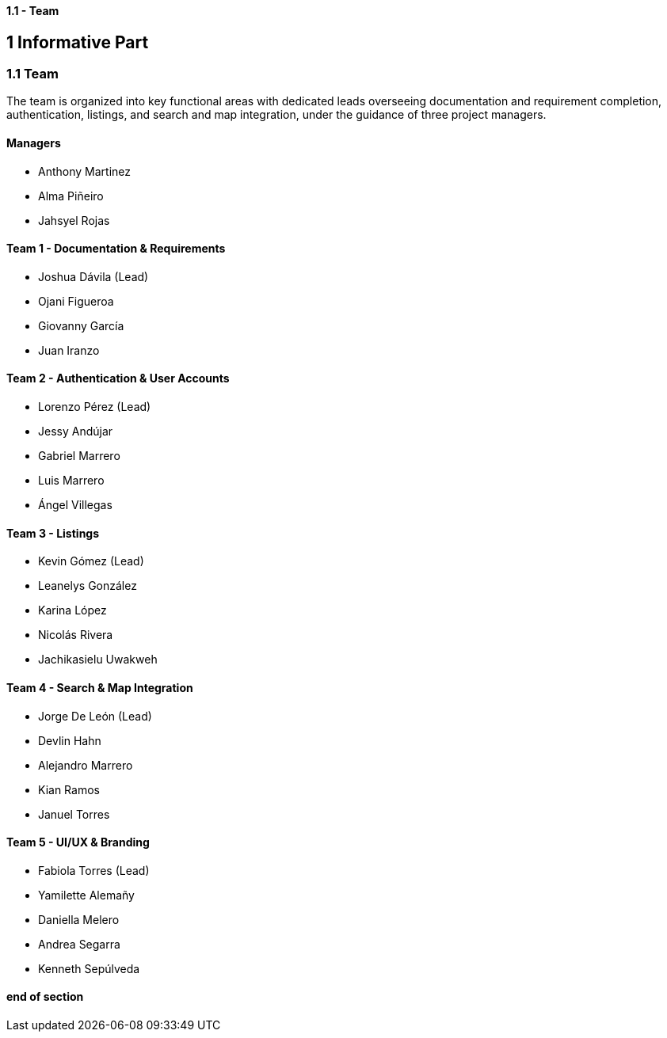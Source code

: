 ==== 1.1 - Team

== 1 Informative Part

=== 1.1 Team

The team is organized into key functional areas with dedicated leads overseeing documentation and requirement completion, authentication, listings, and search and map integration, under the guidance of three project managers.

==== Managers
* Anthony Martinez
* Alma Piñeiro
* Jahsyel Rojas

==== Team 1 - Documentation & Requirements
* Joshua Dávila (Lead)
* Ojani Figueroa
* Giovanny García
* Juan Iranzo

==== Team 2 - Authentication & User Accounts
* Lorenzo Pérez (Lead)
* Jessy Andújar
* Gabriel Marrero
* Luis Marrero
* Ángel Villegas

==== Team 3 - Listings
* Kevin Gómez (Lead)
* Leanelys González
* Karina López
* Nicolás Rivera
* Jachikasielu Uwakweh

==== Team 4 - Search & Map Integration
* Jorge De León (Lead)
* Devlin Hahn
* Alejandro Marrero
* Kian Ramos
* Januel Torres

==== Team 5 - UI/UX & Branding
* Fabiola Torres (Lead)
* Yamilette Alemañy
* Daniella Melero
* Andrea Segarra
* Kenneth Sepúlveda

==== end of section